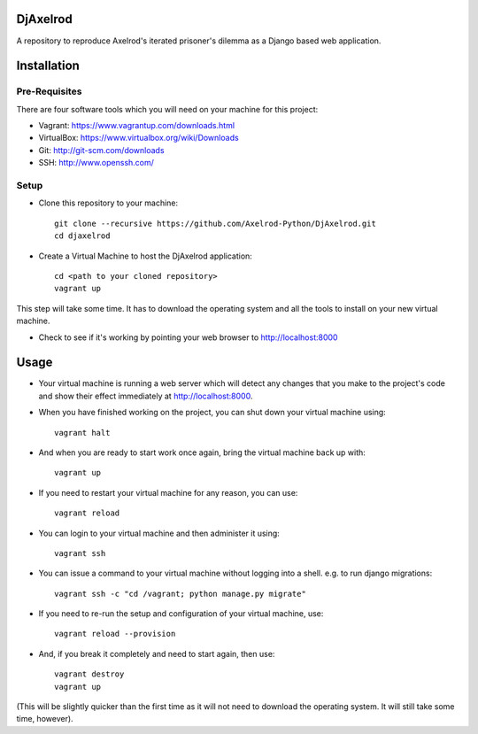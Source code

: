 .. image:: https://badge.waffle.io/Axelrod-Python/DjAxelrod.svg?label=ready&title=Ready
    :target: https://waffle.io/Axelrod-Python/DjAxelrod

.. image:: https://badges.gitter.im/Join%20Chat.svg
   :alt: Join the chat at https://gitter.im/Axelrod-Python/DjAxelrod
   :target: https://gitter.im/Axelrod-Python/DjAxelrod?utm_source=badge&utm_medium=badge&utm_campaign=pr-badge&utm_content=badge

DjAxelrod
=========

A repository to reproduce Axelrod's iterated prisoner's dilemma as a Django based web application.


Installation
============

Pre-Requisites
--------------
There are four software tools which you will need on your machine for this project:

* Vagrant: https://www.vagrantup.com/downloads.html

* VirtualBox: https://www.virtualbox.org/wiki/Downloads

* Git: http://git-scm.com/downloads

* SSH: http://www.openssh.com/

Setup
-----

* Clone this repository to your machine::

    git clone --recursive https://github.com/Axelrod-Python/DjAxelrod.git
    cd djaxelrod

* Create a Virtual Machine to host the DjAxelrod application::

    cd <path to your cloned repository>
    vagrant up

This step will take some time. It has to download the operating system and all the tools to install on your new virtual machine.

* Check to see if it's working by pointing your web browser to http://localhost:8000

Usage
=====

* Your virtual machine is running a web server which will detect any changes that you make to the project's code and show their effect immediately at http://localhost:8000.

* When you have finished working on the project, you can shut down your virtual machine using::

    vagrant halt

* And when you are ready to start work once again, bring the virtual machine back up with::

    vagrant up

* If you need to restart your virtual machine for any reason, you can use::

    vagrant reload

* You can login to your virtual machine and then administer it using::

    vagrant ssh

* You can issue a command to your virtual machine without logging into a shell. e.g. to run django migrations::

    vagrant ssh -c "cd /vagrant; python manage.py migrate"

* If you need to re-run the setup and configuration of your virtual machine, use::

    vagrant reload --provision

* And, if you break it completely and need to start again, then use::

    vagrant destroy
    vagrant up

(This will be slightly quicker than the first time as it will not need to download the operating system. It will still take some time, however).
